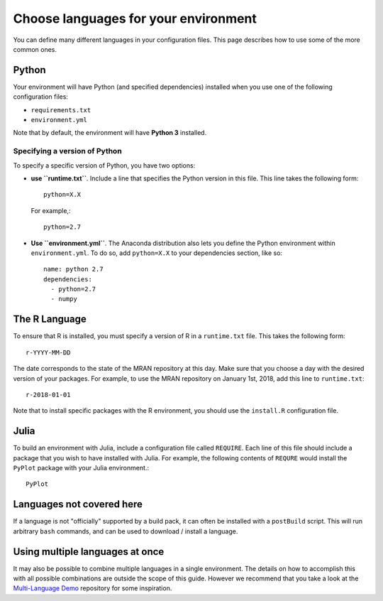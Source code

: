 .. _languages:

=====================================
Choose languages for your environment
=====================================

You can define many different languages in your configuration files. This
page describes how to use some of the more common ones.

Python
======

Your environment will have Python (and specified dependencies) installed when
you use one of the following configuration files:

* ``requirements.txt``
* ``environment.yml``

Note that by default, the environment will have **Python 3** installed.

Specifying a version of Python
------------------------------

To specify a specific version of Python, you have two options:

* **use ``runtime.txt``**. Include a line that specifies the Python version in
  this file. This line takes the following form::

    python=X.X

  For example,::

    python=2.7
* **Use ``environment.yml``**. The Anaconda distribution also lets you define
  the Python environment within ``environment.yml``. To do so, add ``python=X.X``
  to your dependencies section, like so::

    name: python 2.7
    dependencies:
      - python=2.7
      - numpy

The R Language
==============

To ensure that R is installed, you must specify a version of R in a ``runtime.txt``
file. This takes the following form::

  r-YYYY-MM-DD

The date corresponds to the state of the MRAN repository at this day. Make sure
that you choose a day with the desired version of your packages. For example,
to use the MRAN repository on January 1st, 2018, add this line to ``runtime.txt``::

  r-2018-01-01

Note that to install specific packages with the R environment, you should
use the ``install.R`` configuration file.

Julia
=====

To build an environment with Julia, include a configuration file called
``REQUIRE``. Each line of this file should include a package that you wish
to have installed with Julia. For example, the following contents of ``REQURE``
would install the ``PyPlot`` package with your Julia environment.::

  PyPlot

Languages not covered here
==========================

If a language is not "officially" supported by a build pack, it can often be
installed with a ``postBuild`` script. This will run arbitrary ``bash`` commands,
and can be used to download / install a language.

Using multiple languages at once
================================

It may also be possible to combine multiple languages in a single environment.
The details on how to accomplish this with all possible combinations are outside
the scope of this guide. However we recommend that you take a look at the
`Multi-Language Demo <https://github.com/binder-examples/multi-language-demo>`_
repository for some inspiration.

